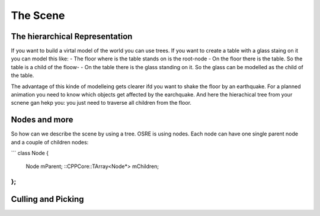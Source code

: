#########
The Scene
#########

The hierarchical Representation
-------------------------------
If you want to build a virtal model of the world you can use trees. If you want to create a table with a glass staing on it you can model this like:
- The floor where is the table stands on is the root-node
- On the floor there is the table. So the table is a child of the floow-
- On the table there is the glass standing on it. So the glass can be modelled as the child of the table.

The advantage of this kinde of modelleing gets clearer ifd you want to shake the floor by an earthquake. 
For a planned animation you need to know which objects get affected by the earchquake. And here the hierachical tree 
from your scnene gan hekp you: you just need to traverse all children from the floor.

Nodes and more
--------------
So how can we describe the scene by using a tree. OSRE is using nodes. Each node can have one single parent node and a couple of children nodes:

```
class Node {
    Node mParent;
    ::CPPCore::TArray<Node*> mChildren;
};
```

Culling and Picking
-------------------
